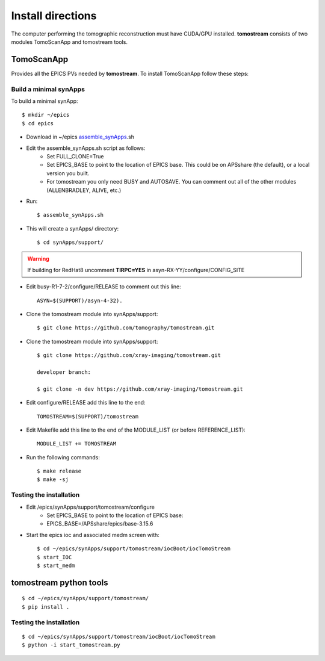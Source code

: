 ==================
Install directions
==================

.. _areadetector: https://cars9.uchicago.edu/software/epics/areaDetector.html

The computer performing the tomographic reconstruction must have CUDA/GPU installed. **tomostream** consists of two modules
TomoScanApp and tomostream tools.

TomoScanApp
===========

Provides all the EPICS PVs needed by **tomostream**. To install TomoScanApp follow these steps:

Build a minimal synApps
-----------------------

To build a minimal synApp::

    $ mkdir ~/epics
    $ cd epics


- Download in ~/epics `assemble_synApps <https://github.com/EPICS-synApps/support/blob/master/assemble_synApps.sh>`_.sh
- Edit the assemble_synApps.sh script as follows:
    - Set FULL_CLONE=True
    - Set EPICS_BASE to point to the location of EPICS base.  This could be on APSshare (the default), or a local version you built.
    - For tomostream you only need BUSY and AUTOSAVE.  You can comment out all of the other modules (ALLENBRADLEY, ALIVE, etc.)

- Run::

    $ assemble_synApps.sh

- This will create a synApps/ directory::

    $ cd synApps/support/

.. warning:: If building for RedHat8 uncomment **TIRPC=YES** in asyn-RX-YY/configure/CONFIG_SITE

- Edit  busy-R1-7-2/configure/RELEASE to comment out this line::
    
    ASYN=$(SUPPORT)/asyn-4-32).

- Clone the tomostream module into synApps/support::
    
    $ git clone https://github.com/tomography/tomostream.git

- Clone the tomostream module into synApps/support::
    
    $ git clone https://github.com/xray-imaging/tomostream.git

    developer branch:
    
    $ git clone -n dev https://github.com/xray-imaging/tomostream.git

- Edit configure/RELEASE add this line to the end::
    
    TOMOSTREAM=$(SUPPORT)/tomostream

- Edit Makefile add this line to the end of the MODULE_LIST (or before REFERENCE_LIST)::
    
    MODULE_LIST += TOMOSTREAM

- Run the following commands::

    $ make release
    $ make -sj

Testing the installation
------------------------

- Edit /epics/synApps/support/tomostream/configure
    - Set EPICS_BASE to point to the location of EPICS base:
    - EPICS_BASE=/APSshare/epics/base-3.15.6

- Start the epics ioc and associated medm screen with::

    $ cd ~/epics/synApps/support/tomostream/iocBoot/iocTomoStream
    $ start_IOC
    $ start_medm


tomostream python tools
=======================

::

    $ cd ~/epics/synApps/support/tomostream/
    $ pip install .
Testing the installation
------------------------

::

    $ cd ~/epics/synApps/support/tomostream/iocBoot/iocTomoStream
    $ python -i start_tomostream.py


